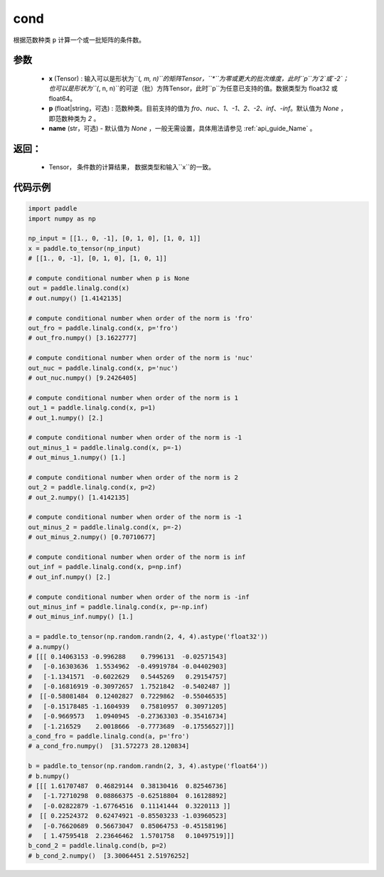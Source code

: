 .. _cn_api_tensor_cond:

cond
-------------------------------

.. py:function:: paddle.cond(x, p=None, name=None)


根据范数种类 ``p`` 计算一个或一批矩阵的条件数。

参数
:::::::::
    - **x** (Tensor) : 输入可以是形状为``(*, m, n)``的矩阵Tensor，``*``为零或更大的批次维度，此时``p``为`2`或`-2`；也可以是形状为``(*, n, n)``的可逆（批）方阵Tensor，此时``p``为任意已支持的值。数据类型为 float32 或 float64。
    - **p** (float|string，可选) : 范数种类。目前支持的值为 `fro`、`nuc`、`1`、`-1`、`2`、`-2`、`inf`、`-inf`。默认值为 `None` ，即范数种类为 `2` 。
    - **name** (str，可选) - 默认值为 `None` ，一般无需设置，具体用法请参见 :ref:`api_guide_Name` 。

返回：
:::::::::
    - Tensor， 条件数的计算结果， 数据类型和输入``x``的一致。

代码示例
::::::::::

.. code-block:: python

    import paddle
    import numpy as np

    np_input = [[1., 0, -1], [0, 1, 0], [1, 0, 1]]
    x = paddle.to_tensor(np_input)
    # [[1., 0, -1], [0, 1, 0], [1, 0, 1]]

    # compute conditional number when p is None
    out = paddle.linalg.cond(x)
    # out.numpy() [1.4142135]

    # compute conditional number when order of the norm is 'fro'
    out_fro = paddle.linalg.cond(x, p='fro')
    # out_fro.numpy() [3.1622777]

    # compute conditional number when order of the norm is 'nuc'
    out_nuc = paddle.linalg.cond(x, p='nuc')
    # out_nuc.numpy() [9.2426405]

    # compute conditional number when order of the norm is 1
    out_1 = paddle.linalg.cond(x, p=1)
    # out_1.numpy() [2.]

    # compute conditional number when order of the norm is -1
    out_minus_1 = paddle.linalg.cond(x, p=-1)
    # out_minus_1.numpy() [1.]

    # compute conditional number when order of the norm is 2
    out_2 = paddle.linalg.cond(x, p=2)
    # out_2.numpy() [1.4142135]

    # compute conditional number when order of the norm is -1
    out_minus_2 = paddle.linalg.cond(x, p=-2)
    # out_minus_2.numpy() [0.70710677]

    # compute conditional number when order of the norm is inf
    out_inf = paddle.linalg.cond(x, p=np.inf)
    # out_inf.numpy() [2.]

    # compute conditional number when order of the norm is -inf
    out_minus_inf = paddle.linalg.cond(x, p=-np.inf)
    # out_minus_inf.numpy() [1.]

    a = paddle.to_tensor(np.random.randn(2, 4, 4).astype('float32'))
    # a.numpy() 
    # [[[ 0.14063153 -0.996288    0.7996131  -0.02571543]
    #   [-0.16303636  1.5534962  -0.49919784 -0.04402903]
    #   [-1.1341571  -0.6022629   0.5445269   0.29154757]
    #   [-0.16816919 -0.30972657  1.7521842  -0.5402487 ]]
    #  [[-0.58081484  0.12402827  0.7229862  -0.55046535]
    #   [-0.15178485 -1.1604939   0.75810957  0.30971205]
    #   [-0.9669573   1.0940945  -0.27363303 -0.35416734]
    #   [-1.216529    2.0018666  -0.7773689  -0.17556527]]]
    a_cond_fro = paddle.linalg.cond(a, p='fro')
    # a_cond_fro.numpy()  [31.572273 28.120834]

    b = paddle.to_tensor(np.random.randn(2, 3, 4).astype('float64'))
    # b.numpy()
    # [[[ 1.61707487  0.46829144  0.38130416  0.82546736]
    #   [-1.72710298  0.08866375 -0.62518804  0.16128892]
    #   [-0.02822879 -1.67764516  0.11141444  0.3220113 ]]
    #  [[ 0.22524372  0.62474921 -0.85503233 -1.03960523]
    #   [-0.76620689  0.56673047  0.85064753 -0.45158196]
    #   [ 1.47595418  2.23646462  1.5701758   0.10497519]]]
    b_cond_2 = paddle.linalg.cond(b, p=2)
    # b_cond_2.numpy()  [3.30064451 2.51976252]